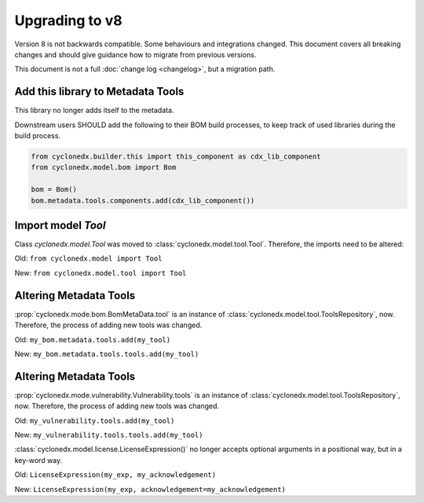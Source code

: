 Upgrading to v8
===============

Version 8 is not backwards compatible. Some behaviours and integrations changed.
This document covers all breaking changes and should give guidance how to migrate from previous versions.

This document is not a full :doc:`change log <changelog>`, but a migration path.

Add this library to Metadata Tools
----------------------------------

This library no longer adds itself to the metadata.

Downstream users SHOULD add the following to their BOM build processes,
to keep track of used libraries during the build process.

.. code-block:: python

    from cyclonedx.builder.this import this_component as cdx_lib_component
    from cyclonedx.model.bom import Bom

    bom = Bom()
    bom.metadata.tools.components.add(cdx_lib_component())

Import model `Tool`
-------------------

Class `cyclonedx.model.Tool` was moved to :class:`cyclonedx.model.tool.Tool`.
Therefore, the imports need to be altered:

Old: ``from cyclonedx.model import Tool``

New: ``from cyclonedx.model.tool import Tool``

Altering Metadata Tools
-----------------------

:prop:`cyclonedx.mode.bom.BomMetaData.tool` is an instance of :class:`cyclonedx.model.tool.ToolsRepository`, now.
Therefore, the process of adding new tools was changed.

Old: ``my_bom.metadata.tools.add(my_tool)``

New: ``my_bom.metadata.tools.tools.add(my_tool)``

Altering Metadata Tools
-----------------------

:prop:`cyclonedx.mode.vulnerability.Vulnerability.tools` is an instance of :class:`cyclonedx.model.tool.ToolsRepository`, now.
Therefore, the process of adding new tools was changed.

Old: ``my_vulnerability.tools.add(my_tool)``

New: ``my_vulnerability.tools.tools.add(my_tool)``

:class:`cyclonedx.model.license.LicenseExpression()` no longer accepts optional arguments in a positional way, but in a key-word way.

Old: ``LicenseExpression(my_exp, my_acknowledgement)``

New: ``LicenseExpression(my_exp, acknowledgement=my_acknowledgement)``

